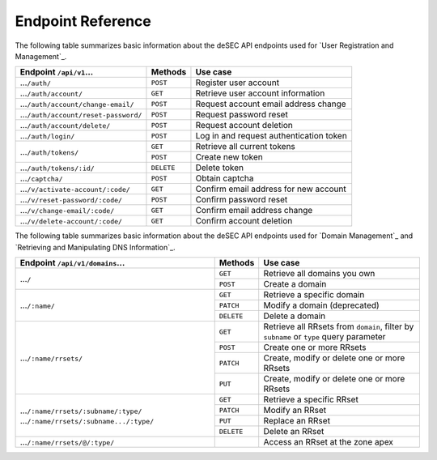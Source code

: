 Endpoint Reference
------------------

The following table summarizes basic information about the deSEC API endpoints used
for `User Registration and Management`_.

+------------------------------------------------+------------+---------------------------------------------+
| Endpoint ``/api/v1``...                        | Methods    | Use case                                    |
+================================================+============+=============================================+
| ...\ ``/auth/``                                | ``POST``   | Register user account                       |
+------------------------------------------------+------------+---------------------------------------------+
| ...\ ``/auth/account/``                        | ``GET``    | Retrieve user account information           |
+------------------------------------------------+------------+---------------------------------------------+
| ...\ ``/auth/account/change-email/``           | ``POST``   | Request account email address change        |
+------------------------------------------------+------------+---------------------------------------------+
| ...\ ``/auth/account/reset-password/``         | ``POST``   | Request password reset                      |
+------------------------------------------------+------------+---------------------------------------------+
| ...\ ``/auth/account/delete/``                 | ``POST``   | Request account deletion                    |
+------------------------------------------------+------------+---------------------------------------------+
| ...\ ``/auth/login/``                          | ``POST``   | Log in and request authentication token     |
+------------------------------------------------+------------+---------------------------------------------+
| ...\ ``/auth/tokens/``                         | ``GET``    | Retrieve all current tokens                 |
|                                                +------------+---------------------------------------------+
|                                                | ``POST``   | Create new token                            |
+------------------------------------------------+------------+---------------------------------------------+
| ...\ ``/auth/tokens/:id/``                     | ``DELETE`` | Delete token                                |
+------------------------------------------------+------------+---------------------------------------------+
| ...\ ``/captcha/``                             | ``POST``   | Obtain captcha                              |
+------------------------------------------------+------------+---------------------------------------------+
| ...\ ``/v/activate-account/:code/``            | ``GET``    | Confirm email address for new account       |
+------------------------------------------------+------------+---------------------------------------------+
| ...\ ``/v/reset-password/:code/``              | ``POST``   | Confirm password reset                      |
+------------------------------------------------+------------+---------------------------------------------+
| ...\ ``/v/change-email/:code/``                | ``GET``    | Confirm email address change                |
+------------------------------------------------+------------+---------------------------------------------+
| ...\ ``/v/delete-account/:code/``              | ``GET``    | Confirm account deletion                    |
+------------------------------------------------+------------+---------------------------------------------+

The following table summarizes basic information about the deSEC API endpoints used
for `Domain Management`_ and `Retrieving and Manipulating DNS Information`_.

+------------------------------------------------+------------+---------------------------------------------+
| Endpoint ``/api/v1/domains``...                | Methods    | Use case                                    |
+================================================+============+=============================================+
| ...\ ``/``                                     | ``GET``    | Retrieve all domains you own                |
|                                                +------------+---------------------------------------------+
|                                                | ``POST``   | Create a domain                             |
+------------------------------------------------+------------+---------------------------------------------+
| ...\ ``/:name/``                               | ``GET``    | Retrieve a specific domain                  |
|                                                +------------+---------------------------------------------+
|                                                | ``PATCH``  | Modify a domain (deprecated)                |
|                                                +------------+---------------------------------------------+
|                                                | ``DELETE`` | Delete a domain                             |
+------------------------------------------------+------------+---------------------------------------------+
| ...\ ``/:name/rrsets/``                        | ``GET``    | Retrieve all RRsets from ``domain``, filter |
|                                                |            | by ``subname`` or ``type`` query parameter  |
|                                                +------------+---------------------------------------------+
|                                                | ``POST``   | Create one or more RRsets                   |
|                                                +------------+---------------------------------------------+
|                                                | ``PATCH``  | Create, modify or delete one or more RRsets |
|                                                +------------+---------------------------------------------+
|                                                | ``PUT``    | Create, modify or delete one or more RRsets |
+------------------------------------------------+------------+---------------------------------------------+
| ...\ ``/:name/rrsets/:subname/:type/``         | ``GET``    | Retrieve a specific RRset                   |
| ...\ ``/:name/rrsets/:subname.../:type/``      +------------+---------------------------------------------+
|                                                | ``PATCH``  | Modify an RRset                             |
|                                                +------------+---------------------------------------------+
|                                                | ``PUT``    | Replace an RRset                            |
|                                                +------------+---------------------------------------------+
|                                                | ``DELETE`` | Delete an RRset                             |
+------------------------------------------------+------------+---------------------------------------------+
| ...\ ``/:name/rrsets/@/:type/``                |            | Access an RRset at the zone apex            |
+------------------------------------------------+------------+---------------------------------------------+
